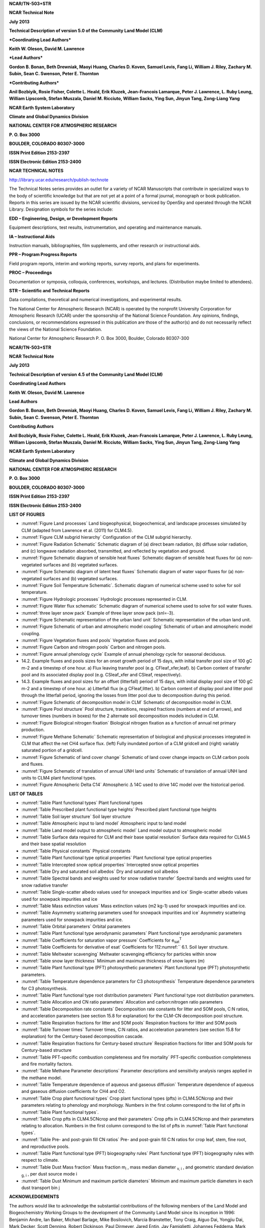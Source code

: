 **NCAR/TN-503+STR**

**NCAR Technical Note**

**July 2013**

**Technical Description of version 5.0 of the Community Land Model
(CLM)**

***Coordinating Lead Authors***

**Keith W. Oleson, David M. Lawrence**

***Lead Authors***

**Gordon B. Bonan, Beth Drewniak, Maoyi Huang, Charles D. Koven, Samuel
Levis, Fang Li, William J. Riley, Zachary M. Subin, Sean C. Swenson,
Peter E. Thornton**

***Contributing Authors***

**Anil Bozbiyik, Rosie Fisher, Colette L. Heald, Erik Kluzek,
Jean-Francois Lamarque, Peter J. Lawrence, L. Ruby Leung, William
Lipscomb, Stefan Muszala, Daniel M. Ricciuto, William Sacks, Ying Sun,
Jinyun Tang, Zong-Liang Yang**

**NCAR Earth System Laboratory**

**Climate and Global Dynamics Division**

**NATIONAL CENTER FOR ATMOSPHERIC RESEARCH**

**P. O. Box 3000**

**BOULDER, COLORADO 80307-3000**

**ISSN Print Edition 2153-2397**

**ISSN Electronic Edition 2153-2400**

**NCAR TECHNICAL NOTES**

http://library.ucar.edu/research/publish-technote 

The Technical Notes series provides an outlet for a variety of NCAR
Manuscripts that contribute in specialized ways to the body of
scientific knowledge but that are not yet at a point of a formal
journal, monograph or book publication. Reports in this series are
issued by the NCAR scientific divisions, serviced by OpenSky and
operated through the NCAR Library. Designation symbols for the series
include:

**EDD – Engineering, Design, or Development Reports**

Equipment descriptions, test results, instrumentation, and operating and maintenance manuals.

**IA – Instructional Aids**

Instruction manuals, bibliographies, film supplements, and other research or instructional aids. 

**PPR – Program Progress Reports**

Field program reports, interim and working reports, survey reports, and plans for experiments. 

**PROC – Proceedings**

Documentation or symposia, colloquia, conferences, workshops, and lectures. (Distribution maybe limited to attendees).

**STR – Scientific and Technical Reports**

Data compilations, theoretical and numerical investigations, and experimental results.

The National Center for Atmospheric Research (NCAR) is operated by the
nonprofit University Corporation for Atmospheric Research (UCAR) under
the sponsorship of the National Science Foundation. Any opinions,
findings, conclusions, or recommendations expressed in this publication
are those of the author(s) and do not necessarily reflect the views of
the National Science Foundation.

National Center for Atmospheric Research
P. O. Box 3000, Boulder, Colorado 80307-300

**NCAR/TN-503+STR**

**NCAR Technical Note**

**July 2013**

**Technical Description of version 4.5 of the Community Land Model (CLM)**

**Coordinating Lead Authors**

**Keith W. Oleson, David M. Lawrence**

**Lead Authors**

**Gordon B. Bonan, Beth Drewniak, Maoyi Huang, Charles D. Koven, Samuel
Levis, Fang Li, William J. Riley, Zachary M. Subin, Sean C. Swenson, Peter E. Thornton**

**Contributing Authors**

**Anil Bozbiyik, Rosie Fisher, Colette L. Heald, Erik Kluzek,
Jean-Francois Lamarque, Peter J. Lawrence, L. Ruby Leung, William
Lipscomb, Stefan Muszala, Daniel M. Ricciuto, William Sacks, Ying Sun,
Jinyun Tang, Zong-Liang Yang**

**NCAR Earth System Laboratory**

**Climate and Global Dynamics Division**

**NATIONAL CENTER FOR ATMOSPHERIC RESEARCH**

**P. O. Box 3000**

**BOULDER, COLORADO 80307-3000**

**ISSN Print Edition 2153-2397**

**ISSN Electronic Edition 2153-2400**

**LIST OF FIGURES**

- :numref:`Figure Land processes` Land biogeophysical, biogeochemical, and landscape processes simulated by CLM (adapted from Lawrence et al. (2011) for CLM4.5).

- :numref:`Figure CLM subgrid hierarchy` Configuration of the CLM subgrid hierarchy. 

- :numref:`Figure Radiation Schematic` Schematic diagram of (a) direct beam radiation, (b) diffuse solar radiation, and (c) longwave radiation absorbed, transmitted, and reflected by vegetation and ground. 

- :numref:`Figure Schematic diagram of sensible heat fluxes` Schematic diagram of sensible heat fluxes for (a) non-vegetated surfaces and (b) vegetated surfaces. 

- :numref:`Figure Schematic diagram of latent heat fluxes` Schematic diagram of water vapor fluxes for (a) non-vegetated surfaces and (b) vegetated surfaces. 

- :numref:`Figure Soil Temperature Schematic`. Schematic diagram of numerical scheme used to solve for soil temperature. 

- :numref:`Figure Hydrologic processes` Hydrologic processes represented in CLM.

- :numref:`Figure Water flux schematic` Schematic diagram of numerical scheme used to solve for soil water fluxes. 

- :numref:`three layer snow pack` Example of three layer snow pack (snl=-3). 

- :numref:`Figure Schematic representation of the urban land unit` Schematic representation of the urban land unit.

- :numref:`Figure Schematic of urban and atmospheric model coupling` Schematic of urban and atmospheric model coupling.

- :numref:`Figure Vegetation fluxes and pools` Vegetation fluxes and pools. 

- :numref:`Figure Carbon and nitrogen pools` Carbon and nitrogen pools. 

- :numref:`Figure annual phenology cycle` Example of annual phenology cycle for seasonal deciduous. 

- 14.2. Example fluxes and pools sizes for an onset growth period of 15 days, with initial transfer pool size of 100 gC m-2 and a timestep of one hour. a) Flux leaving transfer pool (e.g. CFleaf\_xfer,leaf). b) Carbon content of transfer pool and its associated display pool (e.g. CSleaf\_xfer and CSleaf, respectively).

- 14.3. Example fluxes and pool sizes for an offset (litterfall) period of 15 days, with initial display pool size of 100 gC m-2 and a timestep of one hour. a) Litterfall flux (e.g CFleaf,litter). b) Carbon content of display pool and litter pool through the litterfall period, ignoring the losses from litter pool due to decomposition during this period. 

- :numref:`Figure Schematic of decomposition model in CLM` Schematic of decomposition model in CLM.

- :numref:`Figure Pool structure` Pool structure, transitions, respired fractions (numbers at end of arrows), and turnover times (numbers in boxes) for the 2 alternate soil decomposition models included in CLM.  

- :numref:`Figure Biological nitrogen fixation` Biological nitrogen fixation as a function of annual net primary production. 

- :numref:`Figure Methane Schematic` Schematic representation of biological and physical processes integrated in CLM that affect the net CH4 surface flux. (left) Fully inundated portion of a CLM gridcell and (right) variably saturated portion of a gridcell. 

- :numref:`Figure Schematic of land cover change` Schematic of land cover change impacts on CLM carbon pools and fluxes. 

- :numref:`Figure Schematic of translation of annual UNH land units` Schematic of translation of annual UNH land units to CLM4 plant functional types. 

- :numref:`Figure Atmospheric Delta C14` Atmospheric :math:`\mathrm{\Delta}` 14C used to drive 14C model over the historical period. 

**LIST OF TABLES**

- :numref:`Table Plant functional types` Plant functional types 

- :numref:`Table Prescribed plant functional type heights` Prescribed plant functional type heights 

- :numref:`Table Soil layer structure` Soil layer structure

- :numref:`Table Atmospheric input to land model` Atmospheric input to land model

- :numref:`Table Land model output to atmospheric model` Land model output to atmospheric model 

- :numref:`Table Surface data required for CLM and their base spatial resolution` Surface data required for CLM4.5 and their base spatial resolution 

- :numref:`Table Physical constants` Physical constants 

- :numref:`Table Plant functional type optical properties` Plant functional type optical properties

- :numref:`Table Intercepted snow optical properties` Intercepted snow optical properties 

- :numref:`Table Dry and saturated soil albedos` Dry and saturated soil albedos 

- :numref:`Table Spectral bands and weights used for snow radiative transfer` Spectral bands and weights used for snow radiative transfer 

- :numref:`Table Single-scatter albedo values used for snowpack impurities and ice` Single-scatter albedo values used for snowpack impurities and ice 

- :numref:`Table Mass extinction values` Mass extinction values (m2 kg-1) used for snowpack impurities and ice. 

- :numref:`Table Asymmetry scattering parameters used for snowpack impurities and ice` Asymmetry scattering parameters used for snowpack impurities and ice. 

- :numref:`Table Orbital parameters` Orbital parameters 

- :numref:`Table Plant functional type aerodynamic parameters` Plant functional type aerodynamic parameters 

- :numref:`Table Coefficients for saturation vapor pressure` Coefficients for e\ :sub:`sat`\ :sup:`T` 

- :numref:`Table Coefficients for derivative of esat` Coefficients for 112:numref:`` 6.1. Soil layer structure.

- :numref:`Table Meltwater scavenging` Meltwater scavenging efficiency for particles within snow

- :numref:`Table snow layer thickness` Minimum and maximum thickness of snow layers (m) 

- :numref:`Table Plant functional type (PFT) photosynthetic parameters` Plant functional type (PFT) photosynthetic parameters. 

- :numref:`Table Temperature dependence parameters for C3 photosynthesis` Temperature dependence parameters for C3 photosynthesis. 

- :numref:`Table Plant functional type root distribution parameters` Plant functional type root distribution parameters. 

- :numref:`Table Allocation and CN ratio parameters` Allocation and carbon:nitrogen ratio parameters 

- :numref:`Table Decomposition rate constants` Decomposition rate constants for litter and SOM pools, C:N ratios, and acceleration parameters (see section 15.8 for explanation) for the CLM-CN decomposition pool structure. 

- :numref:`Table Respiration fractions for litter and SOM pools` Respiration fractions for litter and SOM pools 

- :numref:`Table Turnover times` Turnover times, C:N ratios, and acceleration parameters (see section 15.8 for explanation) for the Century-based decomposition cascade. 

- :numref:`Table Respiration fractions for Century-based structure` Respiration fractions for litter and SOM pools for Century-based structure 

- :numref:`Table PFT-specific combustion completeness and fire mortality` PFT-specific combustion completeness and fire mortality factors. 

- :numref:`Table Methane Parameter descriptions`  Parameter descriptions and sensitivity analysis ranges applied in the methane model. 

- :numref:`Table Temperature dependence of aqueous and gaseous diffusion` Temperature dependence of aqueous and gaseous diffusion coefficients for CH4 and O2.

- :numref:`Table Crop plant functional types` Crop plant functional types (pfts) in CLM4.5CNcrop and their parameters relating to phenology and morphology. Numbers in the first column correspond to the list of pfts in :numref:`Table Plant functional types`. 

- :numref:`Table Crop pfts in CLM4.5CNcrop and their parameters` Crop pfts in CLM4.5CNcrop and their parameters relating to allocation. Numbers in the first column correspond to the list of pfts in :numref:`Table Plant functional types`.

- :numref:`Table Pre- and post-grain fill CN ratios` Pre- and post-grain fill C:N ratios for crop leaf, stem, fine root, and reproductive pools. 

- :numref:`Table Plant functional type (PFT) biogeography rules` Plant functional type (PFT) biogeography rules with respect to climate. 

- :numref:`Table Dust Mass fraction` Mass fraction m\ :sub:`i` , mass median diameter :sub:`v, i` , and geometric standard deviation :sub:`g, i` , per dust source mode i 

- :numref:`Table Dust Minimum and maximum particle diameters` Minimum and maximum particle diameters in each dust transport bin j 

**ACKNOWLEDGEMENTS**

The authors would like to acknowledge the substantial contributions of
the following members of the Land Model and Biogeochemistry Working
Groups to the development of the Community Land Model since its
inception in 1996: Benjamin Andre, Ian Baker, Michael Barlage, Mike
Bosilovich, Marcia Branstetter, Tony Craig, Aiguo Dai, Yongjiu Dai, Mark
Decker, Scott Denning, Robert Dickinson, Paul Dirmeyer, Jared Entin, Jay
Famiglietti, Johannes Feddema, Mark Flanner, Jon Foley, Andrew Fox, Inez
Fung, David Gochis, Alex Guenther, Tim Hoar, Forrest Hoffman, Paul
Houser, Trish Jackson, Brian Kauffman, Silvia Kloster, Natalie Mahowald,
Jiafu Mao, Lei Meng, Sheri Michelson, Guo-Yue Niu, Adam Phillips, Taotao
Qian, Jon Radakovich, James Randerson, Nan Rosenbloom, Steve Running,
Koichi Sakaguchi, Adam Schlosser, Andrew Slater, Reto Stöckli, Quinn
Thomas, Mariana Vertenstein, Nicholas Viovy, Aihui Wang, Guiling Wang,
Charlie Zender, Xiaodong Zeng, and Xubin Zeng.

The authors also thank the following people for their review of this
document: Jonathan Buzan, Kyla Dahlin, Sanjiv Kumar, Hanna Lee, Danica
Lombardozzi, Quinn Thomas, and Will Wieder.

Current affiliations for the authors are as follows:

K.W. Oleson, D.M. Lawrence, G.B. Bonan, S. Levis, S.C. Swenson, R.
Fisher, E. Kluzek, J.-F. Lamarque, P.J. Lawrence, S. Muszala, and W.
Sacks (National Center for Atmospheric Research); B. Drewniak (Argonne
National Laboratory); M. Huang, L.R. Leung (Pacific Northwest National
Laboratory); C.D. Koven, W.J. Riley, and J. Tang (Lawrence Berkeley
National Laboratory); F. Li (Chinese Academy of Sciences); Z.M. Subin
(Princeton University); P.E. Thornton and D.M. Ricciuto (Oak Ridge
National Laboratory); A. Bozbiyik (Bern University); C. Heald
(Massachusetts Institute of Technology), W. Lipscomb (Los Alamos
National Laboratory); Ying Sun and Z.-L. Yang (University of Texas at
Austin)

.. _rst_Introduction:

Introduction
=================

The purpose of this technical note is to describe the biogeophysical and
biogeochemical parameterizations and numerical implementation of version
4.5 of the Community Land Model (CLM4.5). Scientific justification and
evaluation of these parameterizations can be found in the referenced
scientific papers (:ref:`rst_References`). This technical note and the CLM4.5
User’s Guide together provide the user with the scientific description
and operating instructions for CLM.

Model History 
---------------

Inception of CLM
^^^^^^^^^^^^^^^^^^^^^^

The early development of the Community Land Model can be described as
the merging of a community-developed land model focusing on
biogeophysics and a concurrent effort at NCAR to expand the NCAR Land
Surface Model (NCAR LSM, :ref:`Bonan 1996<Bonan1996>`) to include the carbon cycle,
vegetation dynamics, and river routing. The concept of a
community-developed land component of the Community Climate System Model
(CCSM) was initially proposed at the CCSM Land Model Working Group
(LMWG) meeting in February 1996. Initial software specifications and
development focused on evaluating the best features of three existing
land models: the NCAR LSM (:ref:`Bonan 1996, 1998<Bonan1996>`) used in the Community
Climate Model (CCM3) and the initial version of CCSM; the Institute of
Atmospheric Physics, Chinese Academy of Sciences land model (IAP94) (:ref:`Dai
and Zeng 1997<DaiZeng1997>`); and the Biosphere-Atmosphere Transfer Scheme (BATS)
(:ref:`Dickinson et al. 1993<Dickinsonetal1993>`) used with CCM2. A scientific steering committee
was formed to review the initial specifications of the design provided
by Robert Dickinson, Gordon Bonan, Xubin Zeng, and Yongjiu Dai and to
facilitate further development. Steering committee members were selected
so as to provide guidance and expertise in disciplines not generally
well-represented in land surface models (e.g., carbon cycling,
ecological modeling, hydrology, and river routing) and included
scientists from NCAR, the university community, and government
laboratories (R. Dickinson, G. Bonan, X. Zeng, Paul Dirmeyer, Jay
Famiglietti, Jon Foley, and Paul Houser).

The specifications for the new model, designated the Common Land Model,
were discussed and agreed upon at the June 1998 CCSM Workshop LMWG
meeting. An initial code was developed by Y. Dai and was examined in
March 1999 by Mike Bosilovich, P. Dirmeyer, and P. Houser. At this point
an extensive period of code testing was initiated. Keith Oleson, Y. Dai,
Adam Schlosser, and P. Houser presented preliminary results of offline
1-dimensional testing at the June 1999 CCSM Workshop LMWG meeting.
Results from more extensive offline testing at plot, catchment, and
large scale (up to global) were presented by Y. Dai, A. Schlosser, K.
Oleson, M. Bosilovich, Zong-Liang Yang, Ian Baker, P. Houser, and P.
Dirmeyer at the LMWG meeting hosted by COLA (Center for
Ocean-Land-Atmosphere Studies) in November 1999. Field data used for
validation included sites adopted by the Project for Intercomparison of
Land-surface Parameterization Schemes (:ref:`Henderson-Sellers et al. 1993<Henderson-Sellersetal1993>`)
(Cabauw, Valdai, Red-Arkansas river basin) and others [FIFE (:ref:`Sellers et
al. 1988<Sellersetal1988>`), BOREAS :ref:`(Sellers et al. 1995<Sellersetal1995>`), HAPEX-MOBILHY (:ref:`André et al.
1986<Andréetal1986>`), ABRACOS (:ref:`Gash et al. 1996<Gashetal1996>`), Sonoran Desert (:ref:`Unland et al. 1996<Unlandetal1996>`),
GSWP (:ref:`Dirmeyer et al. 1999<Dirmeyeretal1999>`)]. Y. Dai also presented results from a
preliminary coupling of the Common Land Model to CCM3, indicating that
the land model could be successfully coupled to a climate model.

Results of coupled simulations using CCM3 and the Common Land Model were
presented by X. Zeng at the June 2000 CCSM Workshop LMWG meeting.
Comparisons with the NCAR LSM and observations indicated major
improvements to the seasonality of runoff, substantial reduction of a
summer cold bias, and snow depth. Some deficiencies related to runoff
and albedo were noted, however, that were subsequently addressed. Z.-L.
Yang and I. Baker demonstrated improvements in the simulation of snow
and soil temperatures. Sam Levis reported on efforts to incorporate a
river routing model to deliver runoff to the ocean model in CCSM. Soon
after the workshop, the code was delivered to NCAR for implementation
into the CCSM framework. Documentation for the Common Land Model is
provided by :ref:`Dai et al. (2001)<Daietal2001>` while the coupling with CCM3 is described
in :ref:`Zeng et al. (2002)<Zengetal2002>`. The model was introduced to the modeling
community in :ref:`Dai et al. (2003)<Daietal2003>`.

CLM2
^^^^^^^^^^

Concurrent with the development of the Common Land Model, the NCAR LSM
was undergoing further development at NCAR in the areas of carbon
cycling, vegetation dynamics, and river routing. The preservation of
these advancements necessitated several modifications to the Common Land
Model. The biome-type land cover classification scheme was replaced with
a plant functional type (PFT) representation with the specification of
PFTs and leaf area index from satellite data (:ref:`Oleson and Bonan 2000<OlesonBonan2000>`;
:ref:`Bonan et al. 2002a, b<Bonanetal2002a>`). This also required modifications to
parameterizations for vegetation albedo and vertical burying of
vegetation by snow. Changes were made to canopy scaling, leaf
physiology, and soil water limitations on photosynthesis to resolve
deficiencies indicated by the coupling to a dynamic vegetation model.
Vertical heterogeneity in soil texture was implemented to improve
coupling with a dust emission model. A river routing model was
incorporated to improve the fresh water balance over oceans. Numerous
modest changes were made to the parameterizations to conform to the
strict energy and water balance requirements of CCSM. Further
substantial software development was also required to meet coding
standards. The resulting model was adopted in May 2002 as the Community
Land Model (CLM2) for use with the Community Atmosphere Model (CAM2, the
successor to CCM3) and version 2 of the Community Climate System Model
(CCSM2).

K. Oleson reported on initial results from a coupling of CCM3 with CLM2
at the June 2001 CCSM Workshop LMWG meeting. Generally, the CLM2
preserved most of the improvements seen in the Common Land Model,
particularly with respect to surface air temperature, runoff, and snow.
These simulations are documented in :ref:`Bonan et al. (2002a)<Bonanetal2002a>`. Further small
improvements to the biogeophysical parameterizations, ongoing software
development, and extensive analysis and validation within CAM2 and CCSM2
culminated in the release of CLM2 to the community in May 2002.

Following this release, Peter Thornton implemented changes to the model
structure required to represent carbon and nitrogen cycling in the
model. This involved changing data structures from a single vector of
spatially independent sub-grid patches to one that recognizes three
hierarchical scales within a model grid cell: land unit, snow/soil
column, and PFT. Furthermore, as an option, the model can be configured
so that PFTs can share a single soil column and thus “compete” for
water. This version of the model (CLM2.1) was released to the community
in February 2003. CLM2.1, without the compete option turned on, produced
only round off level changes when compared to CLM2.

CLM3
^^^^^^^^^^

CLM3 implemented further software improvements related to performance
and model output, a re-writing of the code to support vector-based
computational platforms, and improvements in biogeophysical
parameterizations to correct deficiencies in the coupled model climate.
Of these parameterization improvements, two were shown to have a
noticeable impact on simulated climate. A variable aerodynamic
resistance for heat/moisture transfer from ground to canopy air that
depends on canopy density was implemented. This reduced unrealistically
high surface temperatures in semi-arid regions. The second improvement
added stability corrections to the diagnostic 2-m air temperature
calculation which reduced biases in this temperature. Competition
between PFTs for water, in which PFTs share a single soil column, is the
default mode of operation in this model version. CLM3 was released to
the community in June 2004.:ref:`Dickinson et al. (2006)<Dickinsonetal2006>` describe the climate
statistics of CLM3 when coupled to CCSM3.0. :ref:`Hack et al. (2006)<Hacketal2006>` provide
an analysis of selected features of the land hydrological cycle.
:ref:`Lawrence et al. (2007)<Lawrenceetal2007>` examine the impact of changes in CLM3
hydrological parameterizations on partitioning of evapotranspiration
(ET) and its effect on the timescales of ET response to precipitation
events, interseasonal soil moisture storage, soil moisture memory, and
land-atmosphere coupling. :ref:`Qian et al. (2006)<Qianetal2006>` evaluate CLM3’s performance
in simulating soil moisture content, runoff, and river discharge when
forced by observed precipitation, temperature and other atmospheric
data.

CLM3.5
^^^^^^^^^^^^

Although the simulation of land surface climate by CLM3 was in many ways
adequate, most of the unsatisfactory aspects of the simulated climate
noted by the above studies could be traced directly to deficiencies in
simulation of the hydrological cycle. In 2004, a project was initiated
to improve the hydrology in CLM3 as part of the development of CLM
version 3.5. A selected set of promising approaches to alleviating the
hydrologic biases in CLM3 were tested and implemented. These included
new surface datasets based on Moderate Resolution Imaging
Spectroradiometer (MODIS) products, new parameterizations for canopy
integration, canopy interception, frozen soil, soil water availability,
and soil evaporation, a TOPMODEL-based model for surface and subsurface
runoff, a groundwater model for determining water table depth, and the
introduction of a factor to simulate nitrogen limitation on plant
productivity. :ref:`Oleson et al. (2008a)<Olesonetal2008a>` show that CLM3.5 exhibits
significant improvements over CLM3 in its partitioning of global ET
which result in wetter soils, less plant water stress, increased
transpiration and photosynthesis, and an improved annual cycle of total
water storage. Phase and amplitude of the runoff annual cycle is
generally improved. Dramatic improvements in vegetation biogeography
result when CLM3.5 is coupled to a dynamic global vegetation model.
:ref:`Stöckli et al. (2008)<Stocklietal2008>` examine the performance of CLM3.5 at local scales
by making use of a network of long-term ground-based ecosystem
observations [FLUXNET (:ref:`Baldocchi et al. 2001<Baldocchietal2001>`)]. Data from 15 FLUXNET
sites were used to demonstrate significantly improved soil hydrology and
energy partitioning in CLM3.5. CLM3.5 was released to the community in
May, 2007.

CLM4
^^^^^^^^^^

The motivation for the next version of the model, CLM4, was to
incorporate several recent scientific advances in the understanding and
representation of land surface processes, expand model capabilities, and
improve surface and atmospheric forcing datasets (:ref:`Lawrence et al. 2011<Lawrenceetal2011>`).
Included in the first category are more sophisticated representations of
soil hydrology and snow processes. In particular, new treatments of soil
column-groundwater interactions, soil evaporation, aerodynamic
parameters for sparse/dense canopies, vertical burial of vegetation by
snow, snow cover fraction and aging, black carbon and dust deposition,
and vertical distribution of solar energy for snow were implemented.
Major new capabilities in the model include a representation of the
carbon-nitrogen cycle (CLM4CN, see next paragraph for additional
information), the ability to model land cover change in a transient
mode, inclusion of organic soil and deep soil into the existing mineral
soil treatment to enable more realistic modeling of permafrost, an urban
canyon model to contrast rural and urban energy balance and climate
(CLMU), and an updated biogenic volatile organic compounds (BVOC) model.
Other modifications of note include refinement of the global PFT,
wetland, and lake distributions, more realistic optical properties for
grasslands and croplands, and an improved diurnal cycle and spectral
distribution of incoming solar radiation to force the model in offline
mode.

Many of the ideas incorporated into the carbon and nitrogen cycle
component of CLM4 derive from the earlier development of the offline
ecosystem process model Biome-BGC (Biome BioGeochemical Cycles),
originating at the Numerical Terradynamic Simulation Group (NTSG) at the
University of Montana, under the guidance of Prof. Steven Running.
Biome-BGC itself is an extension of an earlier model, Forest-BGC
(:ref:`Running and Coughlan, 1988<RunningCoughlan1988>`; :ref:`Running and Gower, 1991<RunningGower1991>`), which
simulates water, carbon, and, to a limited extent, nitrogen fluxes for
forest ecosystems. Forest-BGC was designed to be driven by remote
sensing inputs of vegetation structure, and so used a diagnostic
(prescribed) leaf area index, or, in the case of the dynamic allocation
version of the model (:ref:`Running and Gower, 1991<RunningGower1991>`), prescribed maximum
leaf area index.

Biome-BGC expanded on the Forest-BGC logic by introducing a more
mechanistic calculation of leaf and canopy scale photosynthesis (:ref:`Hunt
and Running, 1992<Huntrunning1992>`), and extending the physiological parameterizations
to include multiple woody and non-woody vegetation types (:ref:`Hunt et al.
1996<Huntetal1996>`; :ref:`Running and Hunt, 1993<RunningHunt1993>`). Later versions of Biome-BGC introduced
more mechanistic descriptions of belowground carbon and nitrogen cycles,
nitrogen controls on photosynthesis and decomposition, sunlit and shaded
canopies, vertical gradient in leaf morphology, and explicit treatment
of fire and harvest disturbance and regrowth dynamics (:ref:`Kimball et al.
1997<Kimballetal1997>`; :ref:`Thornton, 1998<Thornton1998>`; :ref:`Thornton et al. 2002<Thorntonetal2002>`; :ref:`White et al. 2000<Whiteetal2000>`).
Biome-BGC version 4.1.2 (:ref:`Thornton et al. 2002<Thorntonetal2002>`) provided a point of
departure for integrating new biogeochemistry components into CLM4.

CLM4 was released to the community in June, 2010 along with the
Community Climate System Model version 4 (CCSM4). CLM4 is used in CCSM4,
CESM1, CESM1.1, and remains available as the default land component
model option for coupled simulations in CESM1.2.

CLM4.5
^^^^^^^^^^^^

The motivations for the development of CLM4.5 (the model version
described in this Technical Description) were similar to those for CLM4:
incorporate several recent scientific advances in the understanding and
representation of land surface processes, expand model capabilities, and
improve surface and atmospheric forcing datasets.

Specifically, several parameterizations were revised to reflect new
scientific understanding and in an attempt to reduce biases identified
in CLM4 simulations including low soil carbon stocks especially in the
Arctic, excessive tropical GPP and unrealistically low Arctic GPP, a dry
soil bias in Arctic soils, unrealistically high LAI in the tropics, a
transient 20\ :math:`{}^{th}` century carbon response that was
inconsistent with observational estimates, and several other more minor
problems or biases.

The main modifications include updates to canopy processes including a
revised canopy radiation scheme and canopy scaling of leaf processes,
co-limitations on photosynthesis, revisions to photosynthetic parameters
(:ref:`Bonan et al. 2011<Bonanetal2011>`), 

.. todo:: had three stars here - need to resolve this

temperature acclimation of photosynthesis, and
improved stability of the iterative solution in the photosynthesis and
stomatal conductance model (:ref:`Sun et al. 2012<Sunetal2012>`). Hydrology updates include
modifications such that hydraulic properties of frozen soils are
determined by liquid water content only rather than total water content
and the introduction of an ice impedance function, and other corrections
that increase the consistency between soil water state and water table
position and allow for a perched water table above icy permafrost ground
(:ref:`Swenson et al. 2012<Swensonetal2012>`). A new snow cover fraction parameterization is
incorporated that reflects the hysteresis in fractional snow cover for a
given snow depth between accumulation and melt phases (:ref:`Swenson and
Lawrence, 2012<SwensonLawrence2012>`). The lake model in CLM4 is replaced with a completely
revised and more realistic lake model (:ref:`Subin et al. 2012a<Subinetal2012a>`). A surface
water store is introduced, replacing the wetland land unit and
permitting prognostic wetland distribution modeling, and the surface
energy fluxes are calculated separately (:ref:`Swenson and Lawrence, 2012<SwensonLawrence2012>`) for
snow-covered, water-covered, and snow/water-free portions of vegetated
and crop land units, and snow-covered and snow-free portions of glacier
land units. Globally constant river flow velocity is replaced with
variable flow velocity based on mean grid cell slope. A vertically
resolved soil biogeochemistry scheme is introduced with base
decomposition rates modified by soil temperature, water, and oxygen
limitations and also including vertical mixing of soil carbon and
nitrogen due to bioturbation, cryoturbation, and diffusion (:ref:`Koven et al.
2013<Kovenetal2013>`). The litter and soil carbon and nitrogen pool structure as well as
nitrification and denitrification are modified based on the Century
model and biological fixation is revised to distribute fixation more
realistically over the year (:ref:`Koven et al. 2013<Kovenetal2013>`). The fire model is
replaced with a model that includes representations of natural and
anthropogenic triggers and suppression as well as agricultural,
deforestation, and peat fires (:ref:`Li et al. 2012a,b<Lietal2012a>`; :ref:`Li et al. 2013a<Lietal2013a>`). The
biogenic volatile organic compounds model is updated to MEGAN2.1
(:ref:`Guenther et al. 2012<Guentheretal2012>`).

Additions to the model include a methane production, oxidation, and
emissions model (:ref:`Riley et al. 2011a<Rileyetal2011a>`) and an extension of the crop model
to include interactive fertilization, organ pools (:ref:`Drewniak et al.
2013<Drewniaketal2013>`), and irrigation (:ref:`Sacks et al. 2009<Sacksetal2009>`). Elements of the Variable
Infiltration Capacity (VIC) model are included as an alternative
optional runoff generation scheme (:ref:`Li et al. 2011<Lietal2011>`). There is also an
option to run with a multilayer canopy (:ref:`Bonan et al. 2012<Bonanetal2012>`). Multiple
urban density classes, rather than the single dominant urban density
class used in CLM4, are modeled in the urban land unit. Carbon
(:math:`{}^{13}`\ C and :math:`{}^{14}`\ C) isotopes are enabled (:ref:`Koven
et al. 2013<Kovenetal2013>`). Minor changes include a switch of the C3 Arctic grass and
shrub phenology from stress deciduous to seasonal deciduous and a change
in the glacier bare ice albedo to better reflect recent estimates.
Finally, the carbon and nitrogen cycle spinup is accelerated and
streamlined with a revised spinup method, though the spinup timescale
remains long.

Finally, the predominantly low resolution input data for provided with
CLM4 to create CLM4 surface datasets is replaced with newer and higher
resolution input datasets where possible (see section 2.2.3 for
details). The default meteorological forcing dataset provided with CLM4
(:ref:`Qian et al. 2006)<Qianetal2006>` is replaced with the 1901-2010 CRUNCEP forcing
dataset (see Chapter 26) for CLM4.5, though users can also still use the
:ref:`Qian et al. (2006)<Qianetal2006>` dataset or other alternative forcing datasets.

CLM4.5 was released to the community in June 2013 along with the
Community Earth System Model version 1.2 (CESM1.2).

Biogeophysical and Biogeochemical Processes
-----------------------------------------------

Biogeophysical and biogeochemical processes are simulated for each
subgrid land unit, column, and plant functional type (PFT) independently
and each subgrid unit maintains its own prognostic variables (see
section :numref:`Surface Heterogeneity and Data Structure` for definitions 
of subgrid units). The same atmospheric
forcing is used to force all subgrid units within a grid cell. The
surface variables and fluxes required by the atmosphere are obtained by
averaging the subgrid quantities weighted by their fractional areas. The
processes simulated include (:numref:`Figure Land processes`):

#. Surface characterization including land type heterogeneity and
   ecosystem structure (Chapter :numref:`rst_Surface Characterization, Vertical Discretization, and Model Input Requirements`)

#. Absorption, reflection, and transmittance of solar radiation (Chapter
   :numref:`rst_Surface Albedos`, :numref:`rst_Radiative Fluxes`)

#. Absorption and emission of longwave radiation (Chapter :numref:`rst_Radiative Fluxes`)

#. Momentum, sensible heat (ground and canopy), and latent heat (ground
   evaporation, canopy evaporation, transpiration) fluxes (Chapter :numref:`rst_Momentum, Sensible Heat, and Latent Heat Fluxes`)

#. Heat transfer in soil and snow including phase change (Chapter :numref:`rst_Soil and Snow Temperatures`)

#. Canopy hydrology (interception, throughfall, and drip) (Chapter :numref:`rst_Hydrology`)

#. Soil hydrology (surface runoff, infiltration, redistribution of water
   within the column, sub-surface drainage, groundwater) (Chapter :numref:`rst_Hydrology`)

#. Snow hydrology (snow accumulation and melt, compaction, water
   transfer between snow layers) (Chapter :numref:`rst_Snow Hydrology`)

#. Stomatal physiology and photosynthesis (Chapter :numref:`rst_Stomatal Resistance and Photosynthesis`)

#. Lake temperatures and fluxes (Chapter :numref:`rst_Lake Model`)

#. Glacier processes (Chapter :numref:`rst_Glaciers`)

#. Routing of runoff from rivers to ocean (Chapter :numref:`rst_River Transport Model (RTM)`)

#. Urban energy balance and climate (Chapter :numref:`rst_Urban Model (CLMU)`)

#. Vegetation carbon and nitrogen allocation and respiration (Chapter
   :numref:`rst_CN Allocation`)

#. Vegetation phenology (Chapter :numref:`rst_Vegetation Phenology and Turnover`)

#. Soil and litter carbon decomposition (Chapter :numref:`rst_Decomposition`)

#. Nitrogen cycling including deposition, biological fixation,
   denitrification, leaching, and losses due to fire (Chapter :numref:`rst_External Nitrogen Cycle`)

#. Plant mortality (Chapter :numref:`rst_Plant Mortality`)

#. Fire ignition and suppression, including natural, deforestation, and
   agricultural fire (Chapter :numref:`rst_Fire`)

#. Methane production, oxidation, and emissions (Chapter :numref:`rst_Methane Model`)

#. Crop dynamics and irrigation (Chapter :numref:`rst_Crops and Irrigation`)

#. Land cover and land use change including wood harvest (Chapter :numref:`rst_Transient Landcover Change`)

#. Dynamic global vegetation distribution (Chapter :numref:`rst_Dynamic Global Vegetation Model`)

#. Biogenic volatile organic compound emissions (Chapter :numref:`rst_Biogenic Volatile Organic Compounds (BVOCs)`)

#. Dust mobilization and deposition (Chapter :numref:`rst_Dust Model`)

#. Carbon isotope fractionation (Chapter :numref:`rst_Carbon Isotopes`)

.. _Figure Land processes:

.. figure:: image1.png

 Land biogeophysical, biogeochemical, and landscape processes simulated by CLM (adapted from :ref:`Lawrence et al. (2011)<Lawrenceetal2011>` for CLM4.5).
